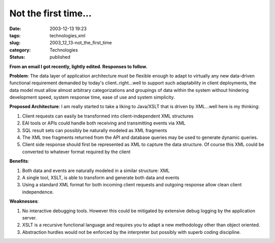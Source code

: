 Not the first time...
=====================

:date: 2003-12-13 19:23
:tags: technologies,xml
:slug: 2003_12_13-not_the_first_time
:category: Technologies
:status: published





**From an email I got recently, lightly edited.  Responses to follow.** 



**Problem**:
The data layer of application architecture must be flexible enough to adapt to
virtually any new data-driven functional requirement demanded by today's
client..right...well to support such adaptability in client deployments, the
data model must allow almost arbitrary categorizations and groupings of data
within the system without hindering development speed, system response time,
ease of use and system simplicity.




**Proposed Architecture**: I am really started to
take a liking to Java/XSLT that is driven by XML...well here is my
thinking:

1.  Client requests can
    easily be transformed into client-independent XML
    structures

2.  EAI tools or APIs could
    handle both receiving and transmitting events via
    XML

3.  SQL result sets can possibly
    be naturally modeled as XML
    fragments

4.  The XML tree fragments
    returned from the API and database queries may be used to generate dynamic
    queries.

5.  Client side response
    should first be represented as XML to capture the data structure. Of course this
    XML could be converted to whatever format required by the
    client




**Benefits**:

1.  Both data and events are naturally modeled in a similar structure:
    XML

2.  A single tool, XSLT, is able
    to transform and generate both data and
    events

3.  Using a standard XML format
    for both incoming client requests and outgoing response allow clean client
    independence.




**Weaknesses**:

1.  No interactive debugging tools. However this could be mitigated by extensive
    debug logging by the application
    server.

2.  XSLT is a recursive
    functional language and requires you to adapt a new methodology other than
    object oriented.

3.  Abstraction
    hurdles would not be enforced by the interpreter but possibly with superb coding
    discipline. 








